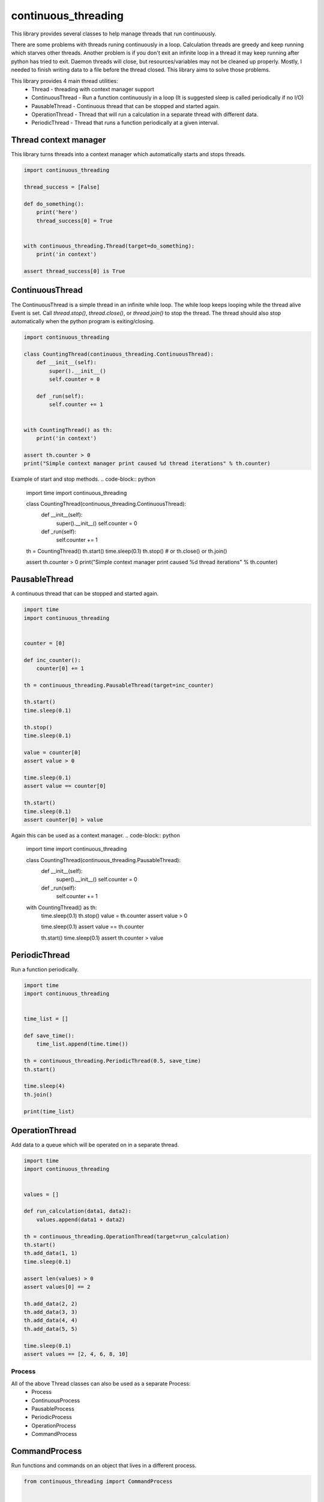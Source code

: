 ====================
continuous_threading
====================

This library provides several classes to help manage threads that run continuously.

There are some problems with threads runing continuously in a loop. Calculation threads are greedy and keep running 
which starves other threads. Another problem is if you don't exit an infinite loop in a thread it may keep running 
after python has tried to exit. Daemon threads will close, but resources/variables may not be cleaned up properly. 
Mostly, I needed to finish writing data to a file before the thread closed. This library aims to solve those problems.

This library provides 4 main thread utilities:
  * Thread - threading with context manager support
  * ContinuousThread - Run a function continuously in a loop (It is suggested sleep is called periodically if no I/O)
  * PausableThread - Continuous thread that can be stopped and started again.
  * OperationThread - Thread that will run a calculation in a separate thread with different data.
  * PeriodicThread - Thread that runs a function periodically at a given interval.


Thread context manager
----------------------
This library turns threads into a context manager which automatically starts and stops threads.

.. code-block:: python

    import continuous_threading

    thread_success = [False]

    def do_something():
        print('here')
        thread_success[0] = True


    with continuous_threading.Thread(target=do_something):
        print('in context')

    assert thread_success[0] is True


ContinuousThread
----------------
The ContinuousThread is a simple thread in an infinite while loop. The while loop keeps looping while the thread 
alive Event is set. Call `thread.stop()`, `thread.close()`, or `thread.join()` to stop the thread. The thread should 
also stop automatically when the python program is exiting/closing.

.. code-block:: python

    import continuous_threading

    class CountingThread(continuous_threading.ContinuousThread):
        def __init__(self):
            super().__init__()
            self.counter = 0

        def _run(self):
            self.counter += 1


    with CountingThread() as th:
        print('in context')

    assert th.counter > 0
    print("Simple context manager print caused %d thread iterations" % th.counter)


Example of start and stop methods.
.. code-block:: python

    import time
    import continuous_threading

    class CountingThread(continuous_threading.ContinuousThread):
        def __init__(self):
            super().__init__()
            self.counter = 0

        def _run(self):
            self.counter += 1

    th = CountingThread()
    th.start()
    time.sleep(0.1)
    th.stop()  # or th.close() or th.join()

    assert th.counter > 0
    print("Simple context manager print caused %d thread iterations" % th.counter)


PausableThread
--------------
A continuous thread that can be stopped and started again.

.. code-block:: python

    import time
    import continuous_threading


    counter = [0]

    def inc_counter():
        counter[0] += 1

    th = continuous_threading.PausableThread(target=inc_counter)

    th.start()
    time.sleep(0.1)

    th.stop()
    time.sleep(0.1)

    value = counter[0]
    assert value > 0

    time.sleep(0.1)
    assert value == counter[0]

    th.start()
    time.sleep(0.1)
    assert counter[0] > value


Again this can be used as a context manager.
.. code-block:: python

    import time
    import continuous_threading

    class CountingThread(continuous_threading.PausableThread):
        def __init__(self):
            super().__init__()
            self.counter = 0

        def _run(self):
            self.counter += 1

    with CountingThread() as th:
        time.sleep(0.1)
        th.stop()
        value = th.counter
        assert value > 0

        time.sleep(0.1)
        assert value == th.counter

        th.start()
        time.sleep(0.1)
        assert th.counter > value


PeriodicThread
--------------

Run a function periodically.

.. code-block:: python

    import time
    import continuous_threading


    time_list = []

    def save_time():
        time_list.append(time.time())

    th = continuous_threading.PeriodicThread(0.5, save_time)
    th.start()

    time.sleep(4)
    th.join()

    print(time_list)


OperationThread
---------------
Add data to a queue which will be operated on in a separate thread.

.. code-block:: python

    import time
    import continuous_threading


    values = []

    def run_calculation(data1, data2):
        values.append(data1 + data2)

    th = continuous_threading.OperationThread(target=run_calculation)
    th.start()
    th.add_data(1, 1)
    time.sleep(0.1)

    assert len(values) > 0
    assert values[0] == 2

    th.add_data(2, 2)
    th.add_data(3, 3)
    th.add_data(4, 4)
    th.add_data(5, 5)

    time.sleep(0.1)
    assert values == [2, 4, 6, 8, 10]


Process
=======

All of the above Thread classes can also be used as a separate Process:
  * Process
  * ContinuousProcess
  * PausableProcess
  * PeriodicProcess
  * OperationProcess
  * CommandProcess


CommandProcess
--------------

Run functions and commands on an object that lives in a different process.

.. code-block:: python

    from continuous_threading import CommandProcess


    class MyObj(object):
        def __init__(self, x=0, y=0):
            self._x = x
            self._y = y

        def set_x(self, x):
            self._x = x

        def set_y(self, y):
            self._y = y

        def print_obj(self, msg=''):
            print(self._x, self._y, msg)

        def expect(self, x, y, msg=''):
            assert self._x == x, 'X value {} does not match expected {}'.format(self._x, x)
            assert self._y == y, 'Y value {} does not match expected {}'.format(self._y, y)
            self.print_obj(msg=msg)


    obj1 = MyObj()
    obj2 = MyObj()

    proc = CommandProcess(target=obj1)
    proc.start()

    # Send a command obj1
    print('Main Obj1')  # Note: this prints way earlier
    proc.send_cmd('print_obj', msg="Obj1")
    proc.send_cmd('set_x', 1)
    proc.send_cmd('print_obj')
    proc.send_cmd('set_y', 2)
    proc.send_cmd('print_obj')
    proc.send_cmd('expect', 1, 2, msg='Obj1 expected (1,2)')

    # Send a command obj2
    print('Main Obj2')  # Note: this prints way earlier
    proc.obj = obj2
    proc.send_cmd('print_obj', msg="Obj2")
    proc.send_cmd('set_x', 2)
    proc.send_cmd('print_obj')
    proc.send_cmd('set_y', 4)
    proc.send_cmd('print_obj')
    proc.send_cmd('expect', 2, 4, msg='Obj2 expected (2,4)')

    # *** IGNORE COMMENTS: I implemented a caching system to save object state. ***
    # Change back to obj1 (Remember this obj has attr 0,0 and when sent to other process will be a new obj 0,0).
    # Cannot remember objects unless cached (saved in a dict) on the other process. id in process will be different.
    #  ... NVM I'll just cache the obj value.
    print('Main Obj1 again (Cached)')  # Note: this prints way earlier
    proc.obj = obj1
    proc.send_cmd('expect', 1, 2, msg="Obj1 Again (Cached)")
    proc.send_cmd('set_x', 3)
    proc.send_cmd('print_obj')
    proc.send_cmd('set_y', 5)
    proc.send_cmd('print_obj')
    proc.send_cmd('expect', 3, 5, msg='Obj1 Again expected (3,5)')

    proc.join()
